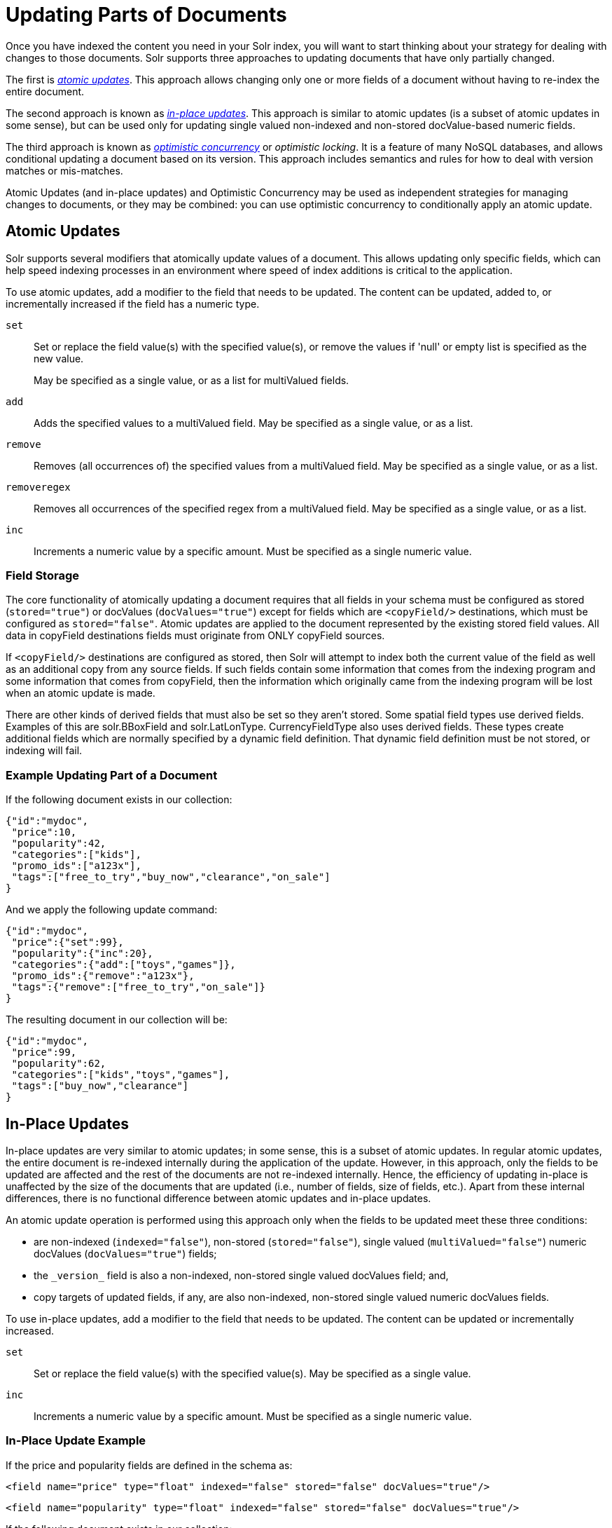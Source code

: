 = Updating Parts of Documents
// Licensed to the Apache Software Foundation (ASF) under one
// or more contributor license agreements.  See the NOTICE file
// distributed with this work for additional information
// regarding copyright ownership.  The ASF licenses this file
// to you under the Apache License, Version 2.0 (the
// "License"); you may not use this file except in compliance
// with the License.  You may obtain a copy of the License at
//
//   http://www.apache.org/licenses/LICENSE-2.0
//
// Unless required by applicable law or agreed to in writing,
// software distributed under the License is distributed on an
// "AS IS" BASIS, WITHOUT WARRANTIES OR CONDITIONS OF ANY
// KIND, either express or implied.  See the License for the
// specific language governing permissions and limitations
// under the License.

Once you have indexed the content you need in your Solr index, you will want to start thinking about your strategy for dealing with changes to those documents. Solr supports three approaches to updating documents that have only partially changed.

The first is _<<Atomic Updates,atomic updates>>_. This approach allows changing only one or more fields of a document without having to re-index the entire document.

The second approach is known as _<<In-Place Updates,in-place updates>>_. This approach is similar to atomic updates (is a subset of atomic updates in some sense), but can be used only for updating single valued non-indexed and non-stored docValue-based numeric fields.

The third approach is known as _<<Optimistic Concurrency,optimistic concurrency>>_ or _optimistic locking_. It is a feature of many NoSQL databases, and allows conditional updating a document based on its version. This approach includes semantics and rules for how to deal with version matches or mis-matches.

Atomic Updates (and in-place updates) and Optimistic Concurrency may be used as independent strategies for managing changes to documents, or they may be combined: you can use optimistic concurrency to conditionally apply an atomic update.

== Atomic Updates

Solr supports several modifiers that atomically update values of a document. This allows updating only specific fields, which can help speed indexing processes in an environment where speed of index additions is critical to the application.

To use atomic updates, add a modifier to the field that needs to be updated. The content can be updated, added to, or incrementally increased if the field has a numeric type.

`set`::
Set or replace the field value(s) with the specified value(s), or remove the values if 'null' or empty list is specified as the new value.
+
May be specified as a single value, or as a list for multiValued fields.

`add`::
Adds the specified values to a multiValued field. May be specified as a single value, or as a list.

`remove`::
Removes (all occurrences of) the specified values from a multiValued field. May be specified as a single value, or as a list.

`removeregex`::
Removes all occurrences of the specified regex from a multiValued field. May be specified as a single value, or as a list.

`inc`::
Increments a numeric value by a specific amount. Must be specified as a single numeric value.

=== Field Storage

The core functionality of atomically updating a document requires that all fields in your schema must be configured as stored (`stored="true"`) or docValues (`docValues="true"`) except for fields which are `<copyField/>` destinations, which must be configured as `stored="false"`. Atomic updates are applied to the document represented by the existing stored field values. All data in copyField destinations fields must originate from ONLY copyField sources.

If `<copyField/>` destinations are configured as stored, then Solr will attempt to index both the current value of the field as well as an additional copy from any source fields. If such fields contain some information that comes from the indexing program and some information that comes from copyField, then the information which originally came from the indexing program will be lost when an atomic update is made.

There are other kinds of derived fields that must also be set so they aren't stored. Some spatial field types use derived fields. Examples of this are solr.BBoxField and solr.LatLonType. CurrencyFieldType also uses derived fields.  These types create additional fields which are normally specified by a dynamic field definition. That dynamic field definition must be not stored, or indexing will fail.

=== Example Updating Part of a Document

If the following document exists in our collection:

[source,json]
----
{"id":"mydoc",
 "price":10,
 "popularity":42,
 "categories":["kids"],
 "promo_ids":["a123x"],
 "tags":["free_to_try","buy_now","clearance","on_sale"]
}
----

And we apply the following update command:

[source,json]
----
{"id":"mydoc",
 "price":{"set":99},
 "popularity":{"inc":20},
 "categories":{"add":["toys","games"]},
 "promo_ids":{"remove":"a123x"},
 "tags":{"remove":["free_to_try","on_sale"]}
}
----

The resulting document in our collection will be:

[source,json]
----
{"id":"mydoc",
 "price":99,
 "popularity":62,
 "categories":["kids","toys","games"],
 "tags":["buy_now","clearance"]
}
----

== In-Place Updates

In-place updates are very similar to atomic updates; in some sense, this is a subset of atomic updates. In regular atomic updates, the entire document is re-indexed internally during the application of the update. However, in this approach, only the fields to be updated are affected and the rest of the documents are not re-indexed internally. Hence, the efficiency of updating in-place is unaffected by the size of the documents that are updated (i.e., number of fields, size of fields, etc.). Apart from these internal differences, there is no functional difference between atomic updates and in-place updates.

An atomic update operation is performed using this approach only when the fields to be updated meet these three conditions:

* are non-indexed (`indexed="false"`), non-stored (`stored="false"`), single valued (`multiValued="false"`) numeric docValues (`docValues="true"`) fields;
* the `\_version_` field is also a non-indexed, non-stored single valued docValues field; and,
* copy targets of updated fields, if any, are also non-indexed, non-stored single valued numeric docValues fields.

To use in-place updates, add a modifier to the field that needs to be updated. The content can be updated or incrementally increased.

`set`::
Set or replace the field value(s) with the specified value(s). May be specified as a single value.

`inc`::
Increments a numeric value by a specific amount. Must be specified as a single numeric value.

=== In-Place Update Example

If the price and popularity fields are defined in the schema as:

`<field name="price" type="float" indexed="false" stored="false" docValues="true"/>`

`<field name="popularity" type="float" indexed="false" stored="false" docValues="true"/>`

If the following document exists in our collection:

[source,json]
----
{
 "id":"mydoc",
 "price":10,
 "popularity":42,
 "categories":["kids"],
 "promo_ids":["a123x"],
 "tags":["free_to_try","buy_now","clearance","on_sale"]
}
----

And we apply the following update command:

[source,json]
----
{
 "id":"mydoc",
 "price":{"set":99},
 "popularity":{"inc":20}
}
----

The resulting document in our collection will be:

[source,json]
----
{
 "id":"mydoc",
 "price":99,
 "popularity":62,
 "categories":["kids"],
 "promo_ids":["a123x"],
 "tags":["free_to_try","buy_now","clearance","on_sale"]
}
----

== Optimistic Concurrency

Optimistic Concurrency is a feature of Solr that can be used by client applications which update/replace documents to ensure that the document they are replacing/updating has not been concurrently modified by another client application. This feature works by requiring a `\_version_` field on all documents in the index, and comparing that to a `\_version_` specified as part of the update command. By default, Solr's Schema includes a `\_version_` field, and this field is automatically added to each new document.

In general, using optimistic concurrency involves the following work flow:

. A client reads a document. In Solr, one might retrieve the document with the `/get` handler to be sure to have the latest version.
. A client changes the document locally.
. The client resubmits the changed document to Solr, for example, perhaps with the `/update` handler.
. If there is a version conflict (HTTP error code 409), the client starts the process over.

When the client resubmits a changed document to Solr, the `\_version_` can be included with the update to invoke optimistic concurrency control. Specific semantics are used to define when the document should be updated or when to report a conflict.

* If the content in the `\_version_` field is greater than '1' (i.e., '12345'), then the `\_version_` in the document must match the `\_version_` in the index.
* If the content in the `\_version_` field is equal to '1', then the document must simply exist. In this case, no version matching occurs, but if the document does not exist, the updates will be rejected.
* If the content in the `\_version_` field is less than '0' (i.e., '-1'), then the document must *not* exist. In this case, no version matching occurs, but if the document exists, the updates will be rejected.
* If the content in the `\_version_` field is equal to '0', then it doesn't matter if the versions match or if the document exists or not. If it exists, it will be overwritten; if it does not exist, it will be added.

If the document being updated does not include the `\_version_` field, and atomic updates are not being used, the document will be treated by normal Solr rules, which is usually to discard the previous version.

When using Optimistic Concurrency, clients can include an optional `versions=true` request parameter to indicate that the _new_ versions of the documents being added should be included in the response. This allows clients to immediately know what the `\_version_` is of every documented added without needing to make a redundant <<realtime-get.adoc#realtime-get,`/get` request>>.

For example:

[source]
----
$ curl -X POST -H 'Content-Type: application/json' 'http://localhost:8983/solr/techproducts/update?versions=true' --data-binary '
[ { "id" : "aaa" },
  { "id" : "bbb" } ]'
{"responseHeader":{"status":0,"QTime":6},
 "adds":["aaa",1498562471222312960,
         "bbb",1498562471225458688]}
$ curl -X POST -H 'Content-Type: application/json' 'http://localhost:8983/solr/techproducts/update?_version_=999999&versions=true' --data-binary '
[{ "id" : "aaa",
   "foo_s" : "update attempt with wrong existing version" }]'
{"responseHeader":{"status":409,"QTime":3},
 "error":{"msg":"version conflict for aaa expected=999999 actual=1498562471222312960",
          "code":409}}
$ curl -X POST -H 'Content-Type: application/json' 'http://localhost:8983/solr/techproducts/update?_version_=1498562471222312960&versions=true&commit=true' --data-binary '
[{ "id" : "aaa",
   "foo_s" : "update attempt with correct existing version" }]'
{"responseHeader":{"status":0,"QTime":5},
 "adds":["aaa",1498562624496861184]}
$ curl 'http://localhost:8983/solr/techproducts/query?q=*:*&fl=id,_version_'
{
  "responseHeader":{
    "status":0,
    "QTime":5,
    "params":{
      "fl":"id,_version_",
      "q":"*:*"}},
  "response":{"numFound":2,"start":0,"docs":[
      {
        "id":"bbb",
        "_version_":1498562471225458688},
      {
        "id":"aaa",
        "_version_":1498562624496861184}]
  }}
----

For more information, please also see https://www.youtube.com/watch?v=WYVM6Wz-XTw[Yonik Seeley's presentation on NoSQL features in Solr 4] from Apache Lucene EuroCon 2012.

== Document Centric Versioning Constraints

Optimistic Concurrency is extremely powerful, and works very efficiently because it uses an internally assigned, globally unique values for the `\_version_` field. However, In some situations users may want to configure their own document specific version field, where the version values are assigned on a per-document basis by an external system, and have Solr reject updates that attempt to replace a document with an "older" version. In situations like this the {solr-javadocs}/solr-core/org/apache/solr/update/processor/DocBasedVersionConstraintsProcessorFactory.html[`DocBasedVersionConstraintsProcessorFactory`] can be useful.

The basic usage of `DocBasedVersionConstraintsProcessorFactory` is to configure it in `solrconfig.xml` as part of the <<update-request-processors.adoc#update-request-processor-configuration,UpdateRequestProcessorChain>> and specify the name of your custom `versionField` in your schema that should be checked when validating updates:

[source,xml]
----
<processor class="solr.DocBasedVersionConstraintsProcessorFactory">
  <str name="versionField">my_version_l</str>
</processor>
----

Once configured, this update processor will reject (HTTP error code 409) any attempt to update an existing document where the value of the `my_version_l` field in the "new" document is not greater then the value of that field in the existing document.

.versionField vs `\_version_`
[IMPORTANT]
====
The `\_version_` field used by Solr for its normal optimistic concurrency also has important semantics in how updates are distributed to replicas in SolrCloud, and *MUST* be assigned internally by Solr. Users can not re-purpose that field and specify it as the `versionField` for use in the `DocBasedVersionConstraintsProcessorFactory` configuration.
====

`DocBasedVersionConstraintsProcessorFactory` supports two additional configuration params which are optional:

* `ignoreOldUpdates` - A boolean option which defaults to `false`. If set to `true` then instead of rejecting updates where the `versionField` is too low, the update will be silently ignored (and return a status 200 to the client).
* `deleteVersionParam` - A String parameter that can be specified to indicate that this processor should also inspect Delete By Id commands. The value of this configuration option should be the name of a request parameter that the processor will now consider mandatory for all attempts to Delete By Id, and must be be used by clients to specify a value for the `versionField` which is greater then the existing value of the document to be deleted. When using this request param, any Delete By Id command with a high enough document version number to succeed will be internally converted into an Add Document command that replaces the existing document with a new one which is empty except for the Unique Key and `versionField` to keeping a record of the deleted version so future Add Document commands will fail if their "new" version is not high enough.

Please consult the {solr-javadocs}/solr-core/org/apache/solr/update/processor/DocBasedVersionConstraintsProcessorFactory.html[DocBasedVersionConstraintsProcessorFactory javadocs] and https://git1-us-west.apache.org/repos/asf?p=lucene-solr.git;a=blob;f=solr/core/src/test-files/solr/collection1/conf/solrconfig-externalversionconstraint.xml;hb=HEAD[test solrconfig.xml file] for additional information and example usages.
